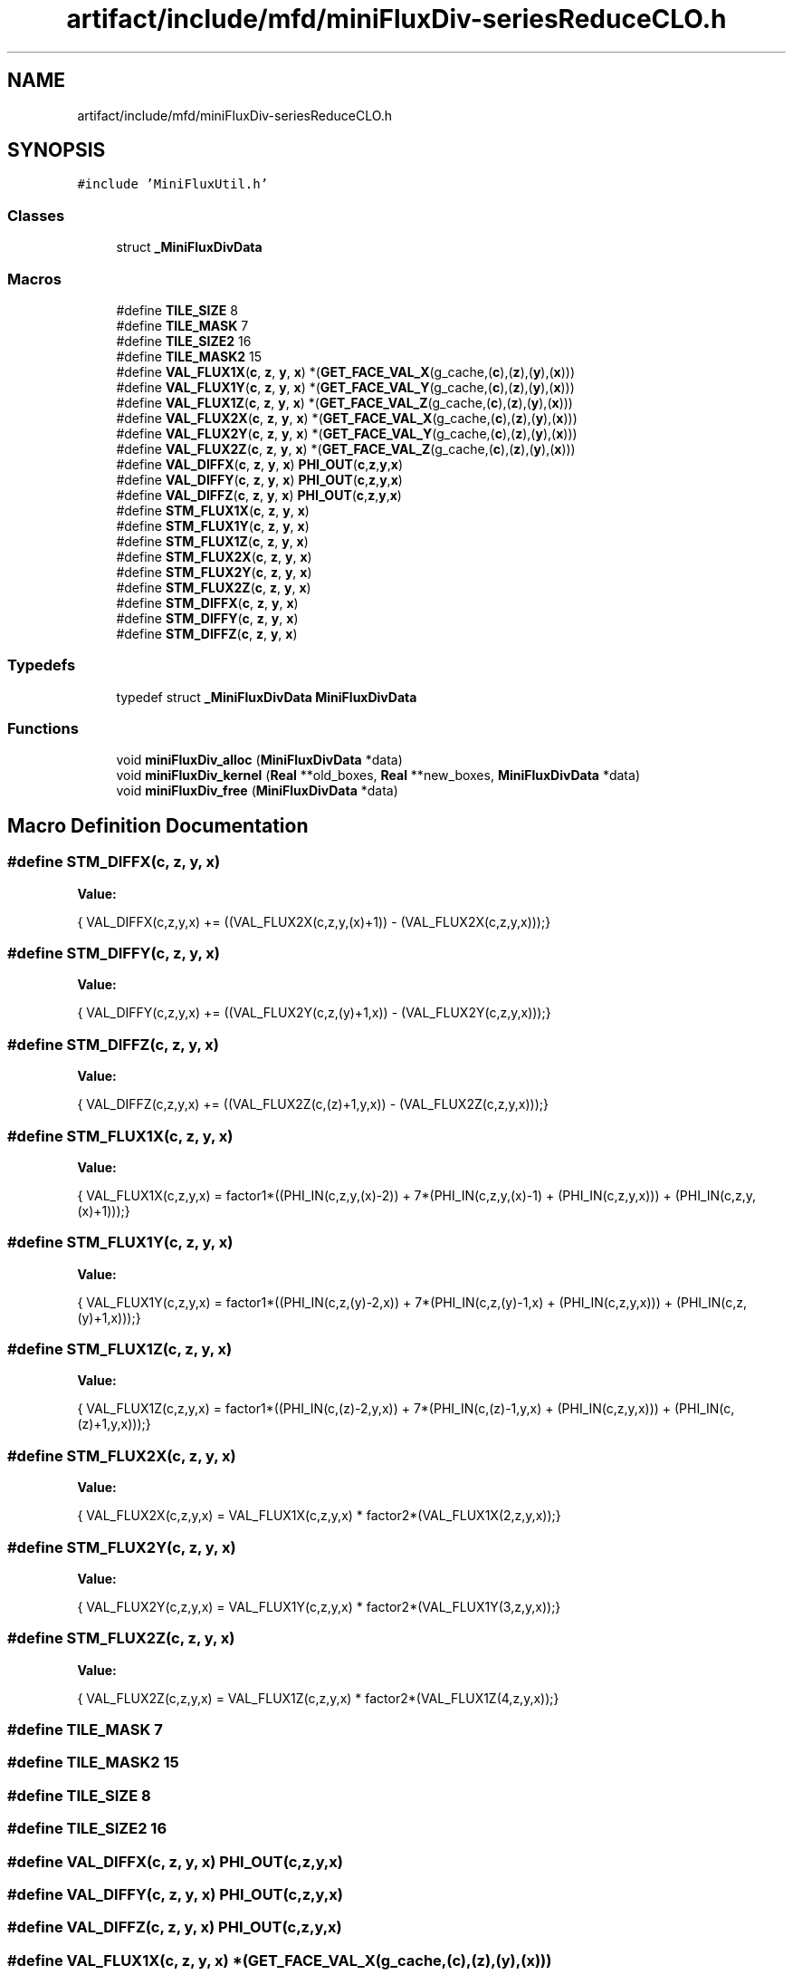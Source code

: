.TH "artifact/include/mfd/miniFluxDiv-seriesReduceCLO.h" 3 "Sun Jul 12 2020" "My Project" \" -*- nroff -*-
.ad l
.nh
.SH NAME
artifact/include/mfd/miniFluxDiv-seriesReduceCLO.h
.SH SYNOPSIS
.br
.PP
\fC#include 'MiniFluxUtil\&.h'\fP
.br

.SS "Classes"

.in +1c
.ti -1c
.RI "struct \fB_MiniFluxDivData\fP"
.br
.in -1c
.SS "Macros"

.in +1c
.ti -1c
.RI "#define \fBTILE_SIZE\fP   8"
.br
.ti -1c
.RI "#define \fBTILE_MASK\fP   7"
.br
.ti -1c
.RI "#define \fBTILE_SIZE2\fP   16"
.br
.ti -1c
.RI "#define \fBTILE_MASK2\fP   15"
.br
.ti -1c
.RI "#define \fBVAL_FLUX1X\fP(\fBc\fP,  \fBz\fP,  \fBy\fP,  \fBx\fP)   *(\fBGET_FACE_VAL_X\fP(g_cache,(\fBc\fP),(\fBz\fP),(\fBy\fP),(\fBx\fP)))"
.br
.ti -1c
.RI "#define \fBVAL_FLUX1Y\fP(\fBc\fP,  \fBz\fP,  \fBy\fP,  \fBx\fP)   *(\fBGET_FACE_VAL_Y\fP(g_cache,(\fBc\fP),(\fBz\fP),(\fBy\fP),(\fBx\fP)))"
.br
.ti -1c
.RI "#define \fBVAL_FLUX1Z\fP(\fBc\fP,  \fBz\fP,  \fBy\fP,  \fBx\fP)   *(\fBGET_FACE_VAL_Z\fP(g_cache,(\fBc\fP),(\fBz\fP),(\fBy\fP),(\fBx\fP)))"
.br
.ti -1c
.RI "#define \fBVAL_FLUX2X\fP(\fBc\fP,  \fBz\fP,  \fBy\fP,  \fBx\fP)   *(\fBGET_FACE_VAL_X\fP(g_cache,(\fBc\fP),(\fBz\fP),(\fBy\fP),(\fBx\fP)))"
.br
.ti -1c
.RI "#define \fBVAL_FLUX2Y\fP(\fBc\fP,  \fBz\fP,  \fBy\fP,  \fBx\fP)   *(\fBGET_FACE_VAL_Y\fP(g_cache,(\fBc\fP),(\fBz\fP),(\fBy\fP),(\fBx\fP)))"
.br
.ti -1c
.RI "#define \fBVAL_FLUX2Z\fP(\fBc\fP,  \fBz\fP,  \fBy\fP,  \fBx\fP)   *(\fBGET_FACE_VAL_Z\fP(g_cache,(\fBc\fP),(\fBz\fP),(\fBy\fP),(\fBx\fP)))"
.br
.ti -1c
.RI "#define \fBVAL_DIFFX\fP(\fBc\fP,  \fBz\fP,  \fBy\fP,  \fBx\fP)   \fBPHI_OUT\fP(\fBc\fP,\fBz\fP,\fBy\fP,\fBx\fP)"
.br
.ti -1c
.RI "#define \fBVAL_DIFFY\fP(\fBc\fP,  \fBz\fP,  \fBy\fP,  \fBx\fP)   \fBPHI_OUT\fP(\fBc\fP,\fBz\fP,\fBy\fP,\fBx\fP)"
.br
.ti -1c
.RI "#define \fBVAL_DIFFZ\fP(\fBc\fP,  \fBz\fP,  \fBy\fP,  \fBx\fP)   \fBPHI_OUT\fP(\fBc\fP,\fBz\fP,\fBy\fP,\fBx\fP)"
.br
.ti -1c
.RI "#define \fBSTM_FLUX1X\fP(\fBc\fP,  \fBz\fP,  \fBy\fP,  \fBx\fP)"
.br
.ti -1c
.RI "#define \fBSTM_FLUX1Y\fP(\fBc\fP,  \fBz\fP,  \fBy\fP,  \fBx\fP)"
.br
.ti -1c
.RI "#define \fBSTM_FLUX1Z\fP(\fBc\fP,  \fBz\fP,  \fBy\fP,  \fBx\fP)"
.br
.ti -1c
.RI "#define \fBSTM_FLUX2X\fP(\fBc\fP,  \fBz\fP,  \fBy\fP,  \fBx\fP)"
.br
.ti -1c
.RI "#define \fBSTM_FLUX2Y\fP(\fBc\fP,  \fBz\fP,  \fBy\fP,  \fBx\fP)"
.br
.ti -1c
.RI "#define \fBSTM_FLUX2Z\fP(\fBc\fP,  \fBz\fP,  \fBy\fP,  \fBx\fP)"
.br
.ti -1c
.RI "#define \fBSTM_DIFFX\fP(\fBc\fP,  \fBz\fP,  \fBy\fP,  \fBx\fP)"
.br
.ti -1c
.RI "#define \fBSTM_DIFFY\fP(\fBc\fP,  \fBz\fP,  \fBy\fP,  \fBx\fP)"
.br
.ti -1c
.RI "#define \fBSTM_DIFFZ\fP(\fBc\fP,  \fBz\fP,  \fBy\fP,  \fBx\fP)"
.br
.in -1c
.SS "Typedefs"

.in +1c
.ti -1c
.RI "typedef struct \fB_MiniFluxDivData\fP \fBMiniFluxDivData\fP"
.br
.in -1c
.SS "Functions"

.in +1c
.ti -1c
.RI "void \fBminiFluxDiv_alloc\fP (\fBMiniFluxDivData\fP *data)"
.br
.ti -1c
.RI "void \fBminiFluxDiv_kernel\fP (\fBReal\fP **old_boxes, \fBReal\fP **new_boxes, \fBMiniFluxDivData\fP *data)"
.br
.ti -1c
.RI "void \fBminiFluxDiv_free\fP (\fBMiniFluxDivData\fP *data)"
.br
.in -1c
.SH "Macro Definition Documentation"
.PP 
.SS "#define STM_DIFFX(\fBc\fP, \fBz\fP, \fBy\fP, \fBx\fP)"
\fBValue:\fP
.PP
.nf
    {\
    VAL_DIFFX(c,z,y,x) += ((VAL_FLUX2X(c,z,y,(x)+1)) - (VAL_FLUX2X(c,z,y,x)));\
}
.fi
.SS "#define STM_DIFFY(\fBc\fP, \fBz\fP, \fBy\fP, \fBx\fP)"
\fBValue:\fP
.PP
.nf
    {\
    VAL_DIFFY(c,z,y,x) += ((VAL_FLUX2Y(c,z,(y)+1,x)) - (VAL_FLUX2Y(c,z,y,x)));\
}
.fi
.SS "#define STM_DIFFZ(\fBc\fP, \fBz\fP, \fBy\fP, \fBx\fP)"
\fBValue:\fP
.PP
.nf
    {\
    VAL_DIFFZ(c,z,y,x) += ((VAL_FLUX2Z(c,(z)+1,y,x)) - (VAL_FLUX2Z(c,z,y,x)));\
}
.fi
.SS "#define STM_FLUX1X(\fBc\fP, \fBz\fP, \fBy\fP, \fBx\fP)"
\fBValue:\fP
.PP
.nf
    {\
    VAL_FLUX1X(c,z,y,x) = factor1*((PHI_IN(c,z,y,(x)-2)) +\
                          7*(PHI_IN(c,z,y,(x)-1) + (PHI_IN(c,z,y,x))) +\
                          (PHI_IN(c,z,y,(x)+1)));\
}
.fi
.SS "#define STM_FLUX1Y(\fBc\fP, \fBz\fP, \fBy\fP, \fBx\fP)"
\fBValue:\fP
.PP
.nf
    {\
    VAL_FLUX1Y(c,z,y,x) = factor1*((PHI_IN(c,z,(y)-2,x)) +\
                          7*(PHI_IN(c,z,(y)-1,x) + (PHI_IN(c,z,y,x))) +\
                          (PHI_IN(c,z,(y)+1,x)));\
}
.fi
.SS "#define STM_FLUX1Z(\fBc\fP, \fBz\fP, \fBy\fP, \fBx\fP)"
\fBValue:\fP
.PP
.nf
    {\
    VAL_FLUX1Z(c,z,y,x) = factor1*((PHI_IN(c,(z)-2,y,x)) +\
                          7*(PHI_IN(c,(z)-1,y,x) + (PHI_IN(c,z,y,x))) +\
                          (PHI_IN(c,(z)+1,y,x)));\
}
.fi
.SS "#define STM_FLUX2X(\fBc\fP, \fBz\fP, \fBy\fP, \fBx\fP)"
\fBValue:\fP
.PP
.nf
    {\
    VAL_FLUX2X(c,z,y,x) = VAL_FLUX1X(c,z,y,x) * factor2*(VAL_FLUX1X(2,z,y,x));\
}
.fi
.SS "#define STM_FLUX2Y(\fBc\fP, \fBz\fP, \fBy\fP, \fBx\fP)"
\fBValue:\fP
.PP
.nf
    {\
    VAL_FLUX2Y(c,z,y,x) = VAL_FLUX1Y(c,z,y,x) * factor2*(VAL_FLUX1Y(3,z,y,x));\
}
.fi
.SS "#define STM_FLUX2Z(\fBc\fP, \fBz\fP, \fBy\fP, \fBx\fP)"
\fBValue:\fP
.PP
.nf
    {\
    VAL_FLUX2Z(c,z,y,x) = VAL_FLUX1Z(c,z,y,x) * factor2*(VAL_FLUX1Z(4,z,y,x));\
}
.fi
.SS "#define TILE_MASK   7"

.SS "#define TILE_MASK2   15"

.SS "#define TILE_SIZE   8"

.SS "#define TILE_SIZE2   16"

.SS "#define VAL_DIFFX(\fBc\fP, \fBz\fP, \fBy\fP, \fBx\fP)   \fBPHI_OUT\fP(\fBc\fP,\fBz\fP,\fBy\fP,\fBx\fP)"

.SS "#define VAL_DIFFY(\fBc\fP, \fBz\fP, \fBy\fP, \fBx\fP)   \fBPHI_OUT\fP(\fBc\fP,\fBz\fP,\fBy\fP,\fBx\fP)"

.SS "#define VAL_DIFFZ(\fBc\fP, \fBz\fP, \fBy\fP, \fBx\fP)   \fBPHI_OUT\fP(\fBc\fP,\fBz\fP,\fBy\fP,\fBx\fP)"

.SS "#define VAL_FLUX1X(\fBc\fP, \fBz\fP, \fBy\fP, \fBx\fP)   *(\fBGET_FACE_VAL_X\fP(g_cache,(\fBc\fP),(\fBz\fP),(\fBy\fP),(\fBx\fP)))"

.SS "#define VAL_FLUX1Y(\fBc\fP, \fBz\fP, \fBy\fP, \fBx\fP)   *(\fBGET_FACE_VAL_Y\fP(g_cache,(\fBc\fP),(\fBz\fP),(\fBy\fP),(\fBx\fP)))"

.SS "#define VAL_FLUX1Z(\fBc\fP, \fBz\fP, \fBy\fP, \fBx\fP)   *(\fBGET_FACE_VAL_Z\fP(g_cache,(\fBc\fP),(\fBz\fP),(\fBy\fP),(\fBx\fP)))"

.SS "#define VAL_FLUX2X(\fBc\fP, \fBz\fP, \fBy\fP, \fBx\fP)   *(\fBGET_FACE_VAL_X\fP(g_cache,(\fBc\fP),(\fBz\fP),(\fBy\fP),(\fBx\fP)))"

.SS "#define VAL_FLUX2Y(\fBc\fP, \fBz\fP, \fBy\fP, \fBx\fP)   *(\fBGET_FACE_VAL_Y\fP(g_cache,(\fBc\fP),(\fBz\fP),(\fBy\fP),(\fBx\fP)))"

.SS "#define VAL_FLUX2Z(\fBc\fP, \fBz\fP, \fBy\fP, \fBx\fP)   *(\fBGET_FACE_VAL_Z\fP(g_cache,(\fBc\fP),(\fBz\fP),(\fBy\fP),(\fBx\fP)))"

.SH "Typedef Documentation"
.PP 
.SS "typedef struct \fB_MiniFluxDivData\fP \fBMiniFluxDivData\fP"

.SH "Function Documentation"
.PP 
.SS "void miniFluxDiv_alloc (\fBMiniFluxDivData\fP * data)\fC [inline]\fP"

.SS "void miniFluxDiv_free (\fBMiniFluxDivData\fP * data)\fC [inline]\fP"

.SS "void miniFluxDiv_kernel (\fBReal\fP ** old_boxes, \fBReal\fP ** new_boxes, \fBMiniFluxDivData\fP * data)\fC [inline]\fP"

.SH "Author"
.PP 
Generated automatically by Doxygen for My Project from the source code\&.
